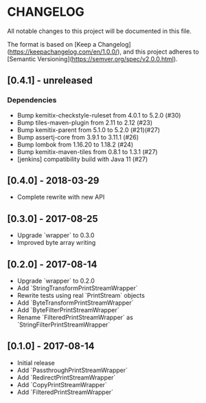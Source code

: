 * CHANGELOG

All notable changes to this project will be documented in this file.

The format is based on [Keep a Changelog](https://keepachangelog.com/en/1.0.0/),
and this project adheres to [Semantic Versioning](https://semver.org/spec/v2.0.0.html).

** [0.4.1] - unreleased

*** Dependencies

    * Bump kemitix-checkstyle-ruleset from 4.0.1 to 5.2.0 (#30)
    * Bump tiles-maven-plugin from 2.11 to 2.12 (#23)
    * Bump kemitix-parent from 5.1.0 to 5.2.0 (#21)(#27)
    * Bump assertj-core from 3.9.1 to 3.11.1 (#26)
    * Bump lombok from 1.16.20 to 1.18.2 (#24)
    * Bump kemitix-maven-tiles from 0.8.1 to 1.3.1 (#27)
    * [jenkins] compatibility build with Java 11 (#27)

** [0.4.0] - 2018-03-29

   * Complete rewrite with new API

** [0.3.0] - 2017-08-25

   * Upgrade `wrapper` to 0.3.0
   * Improved byte array writing

** [0.2.0] - 2017-08-14

   * Upgrade `wrapper` to 0.2.0
   * Add `StringTransformPrintStreamWrapper`
   * Rewrite tests using real `PrintStream` objects
   * Add `ByteTransformPrintStreamWrapper`
   * Add `ByteFilterPrintStreamWrapper`
   * Rename `FilteredPrintStreamWrapper` as `StringFilterPrintStreamWrapper`

** [0.1.0] - 2017-08-14

   * Initial release
   * Add `PassthroughPrintStreamWrapper`
   * Add `RedirectPrintStreamWrapper`
   * Add `CopyPrintStreamWrapper`
   * Add `FilteredPrintStreamWrapper`
